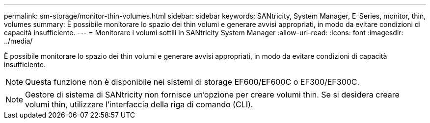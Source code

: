 ---
permalink: sm-storage/monitor-thin-volumes.html 
sidebar: sidebar 
keywords: SANtricity, System Manager, E-Series, monitor, thin, volumes 
summary: È possibile monitorare lo spazio dei thin volumi e generare avvisi appropriati, in modo da evitare condizioni di capacità insufficiente. 
---
= Monitorare i volumi sottili in SANtricity System Manager
:allow-uri-read: 
:icons: font
:imagesdir: ../media/


[role="lead"]
È possibile monitorare lo spazio dei thin volumi e generare avvisi appropriati, in modo da evitare condizioni di capacità insufficiente.

[NOTE]
====
Questa funzione non è disponibile nei sistemi di storage EF600/EF600C o EF300/EF300C.

====
[NOTE]
====
Gestore di sistema di SANtricity non fornisce un'opzione per creare volumi thin. Se si desidera creare volumi thin, utilizzare l'interfaccia della riga di comando (CLI).

====
